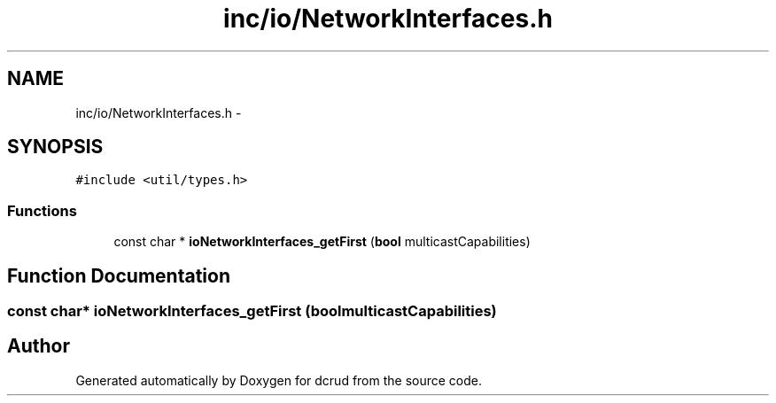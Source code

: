 .TH "inc/io/NetworkInterfaces.h" 3 "Sun Jan 10 2016" "Version 0.0.0" "dcrud" \" -*- nroff -*-
.ad l
.nh
.SH NAME
inc/io/NetworkInterfaces.h \- 
.SH SYNOPSIS
.br
.PP
\fC#include <util/types\&.h>\fP
.br

.SS "Functions"

.in +1c
.ti -1c
.RI "const char * \fBioNetworkInterfaces_getFirst\fP (\fBbool\fP multicastCapabilities)"
.br
.in -1c
.SH "Function Documentation"
.PP 
.SS "const char* ioNetworkInterfaces_getFirst (\fBbool\fPmulticastCapabilities)"

.SH "Author"
.PP 
Generated automatically by Doxygen for dcrud from the source code\&.
